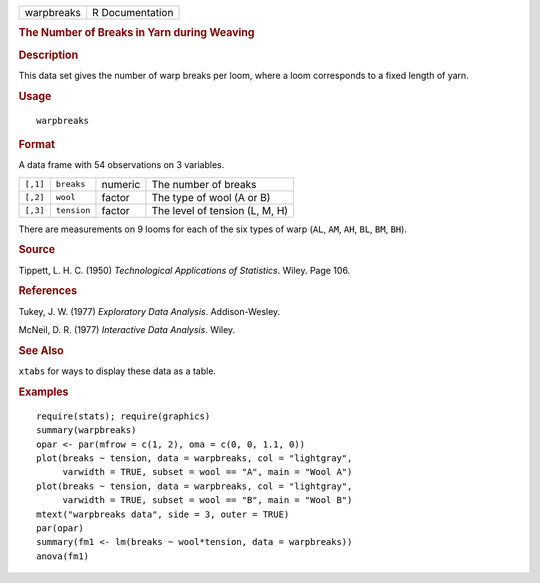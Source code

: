 .. container::

   .. container::

      ========== ===============
      warpbreaks R Documentation
      ========== ===============

      .. rubric:: The Number of Breaks in Yarn during Weaving
         :name: the-number-of-breaks-in-yarn-during-weaving

      .. rubric:: Description
         :name: description

      This data set gives the number of warp breaks per loom, where a
      loom corresponds to a fixed length of yarn.

      .. rubric:: Usage
         :name: usage

      ::

         warpbreaks

      .. rubric:: Format
         :name: format

      A data frame with 54 observations on 3 variables.

      ======== =========== ======= ==============================
      ``[,1]`` ``breaks``  numeric The number of breaks
      ``[,2]`` ``wool``    factor  The type of wool (A or B)
      ``[,3]`` ``tension`` factor  The level of tension (L, M, H)
      ======== =========== ======= ==============================

      There are measurements on 9 looms for each of the six types of
      warp (``AL``, ``AM``, ``AH``, ``BL``, ``BM``, ``BH``).

      .. rubric:: Source
         :name: source

      Tippett, L. H. C. (1950) *Technological Applications of
      Statistics*. Wiley. Page 106.

      .. rubric:: References
         :name: references

      Tukey, J. W. (1977) *Exploratory Data Analysis*. Addison-Wesley.

      McNeil, D. R. (1977) *Interactive Data Analysis*. Wiley.

      .. rubric:: See Also
         :name: see-also

      ``xtabs`` for ways to display these data as a table.

      .. rubric:: Examples
         :name: examples

      ::

         require(stats); require(graphics)
         summary(warpbreaks)
         opar <- par(mfrow = c(1, 2), oma = c(0, 0, 1.1, 0))
         plot(breaks ~ tension, data = warpbreaks, col = "lightgray",
              varwidth = TRUE, subset = wool == "A", main = "Wool A")
         plot(breaks ~ tension, data = warpbreaks, col = "lightgray",
              varwidth = TRUE, subset = wool == "B", main = "Wool B")
         mtext("warpbreaks data", side = 3, outer = TRUE)
         par(opar)
         summary(fm1 <- lm(breaks ~ wool*tension, data = warpbreaks))
         anova(fm1)
